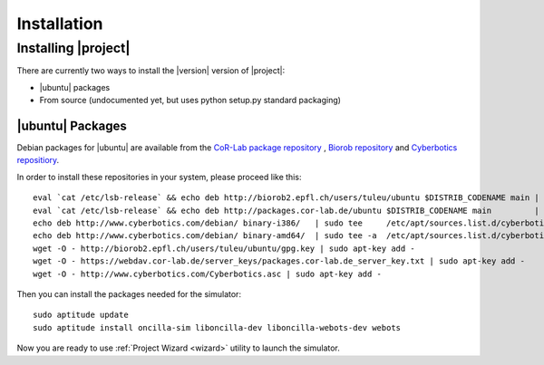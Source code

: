 .. _preparation:

==============
 Installation
==============

Installing |project|
====================

There are currently two ways to install the |version| version of
|project|:

* |ubuntu| packages
* From source (undocumented yet, but uses python setup.py standard packaging)

|ubuntu| Packages
-----------------

Debian packages for |ubuntu| are available from the `CoR-Lab package
repository <http://packages.cor-lab.de/>`_ , `Biorob
repository <http://biorob2.epfl.ch/users/tuleu/ubuntu>`_ and
`Cyberbotics repositiory <http://www.cyberbotics.com/debian>`_.

In order to install these repositories in your system, please proceed
like this::

  eval `cat /etc/lsb-release` && echo deb http://biorob2.epfl.ch/users/tuleu/ubuntu $DISTRIB_CODENAME main | sudo tee /etc/apt/sources.list.d/biorob-tuleu.list
  eval `cat /etc/lsb-release` && echo deb http://packages.cor-lab.de/ubuntu $DISTRIB_CODENAME main         | sudo tee /etc/apt/sources.list.d/cor-lab.list
  echo deb http://www.cyberbotics.com/debian/ binary-i386/   | sudo tee     /etc/apt/sources.list.d/cyberbotics.list
  echo deb http://www.cyberbotics.com/debian/ binary-amd64/  | sudo tee -a  /etc/apt/sources.list.d/cyberbotics.list
  wget -O - http://biorob2.epfl.ch/users/tuleu/ubuntu/gpg.key | sudo apt-key add -
  wget -O - https://webdav.cor-lab.de/server_keys/packages.cor-lab.de_server_key.txt | sudo apt-key add -
  wget -O - http://www.cyberbotics.com/Cyberbotics.asc | sudo apt-key add -

Then you can install the packages needed for the simulator::

  sudo aptitude update
  sudo aptitude install oncilla-sim liboncilla-dev liboncilla-webots-dev webots

Now you are ready to use :ref:`Project Wizard <wizard>` utility to
launch the simulator.
